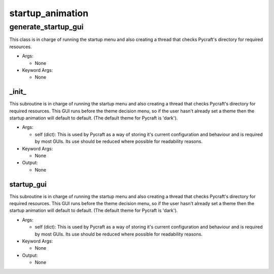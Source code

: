 startup_animation
==========

----------
generate_startup_gui
----------
This class is in charge of running the startup menu and also creating a thread that checks Pycraft's directory for required resources.

* Args:

  * None

* Keyword Args:

  * None

_init_
__________
This subroutine is in charge of running the startup menu and also creating a thread that checks Pycraft's directory for required resources. This GUI runs before the theme decision menu, so if the user hasn't already set a theme then the startup animation will default to default. (The default theme for Pycraft is 'dark').

* Args:

  * self (dict): This is used by Pycraft as a way of storing it's current configuration and behaviour and is required by most GUIs. Its use should be reduced where possible for readability reasons.

* Keyword Args:

  * None

* Output:

  * None

startup_gui
__________
This subroutine is in charge of running the startup menu and also creating a thread that checks Pycraft's directory for required resources. This GUI runs before the theme decision menu, so if the user hasn't already set a theme then the startup animation will default to default. (The default theme for Pycraft is 'dark').

* Args:

  * self (dict): This is used by Pycraft as a way of storing it's current configuration and behaviour and is required by most GUIs. Its use should be reduced where possible for readability reasons.

* Keyword Args:

  * None

* Output:

  * None



